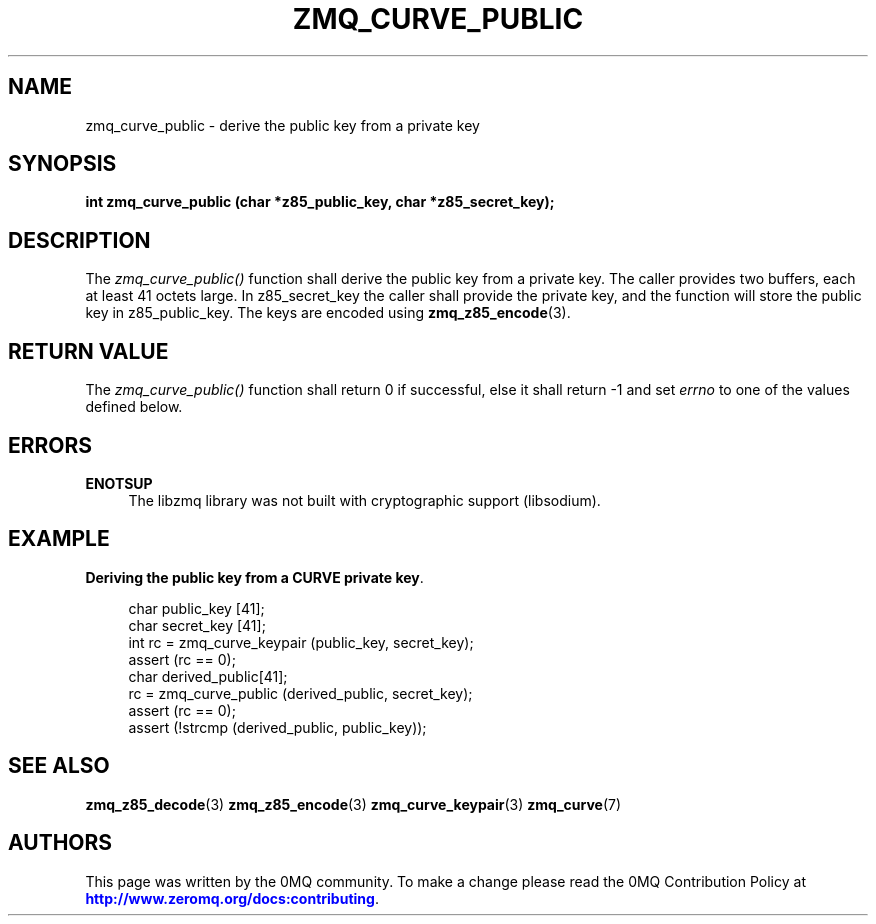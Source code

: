 '\" t
.\"     Title: zmq_curve_public
.\"    Author: [see the "AUTHORS" section]
.\" Generator: DocBook XSL Stylesheets v1.79.1 <http://docbook.sf.net/>
.\"      Date: 02/10/2022
.\"    Manual: 0MQ Manual
.\"    Source: 0MQ 4.3.5
.\"  Language: English
.\"
.TH "ZMQ_CURVE_PUBLIC" "3" "02/10/2022" "0MQ 4\&.3\&.5" "0MQ Manual"
.\" -----------------------------------------------------------------
.\" * Define some portability stuff
.\" -----------------------------------------------------------------
.\" ~~~~~~~~~~~~~~~~~~~~~~~~~~~~~~~~~~~~~~~~~~~~~~~~~~~~~~~~~~~~~~~~~
.\" http://bugs.debian.org/507673
.\" http://lists.gnu.org/archive/html/groff/2009-02/msg00013.html
.\" ~~~~~~~~~~~~~~~~~~~~~~~~~~~~~~~~~~~~~~~~~~~~~~~~~~~~~~~~~~~~~~~~~
.ie \n(.g .ds Aq \(aq
.el       .ds Aq '
.\" -----------------------------------------------------------------
.\" * set default formatting
.\" -----------------------------------------------------------------
.\" disable hyphenation
.nh
.\" disable justification (adjust text to left margin only)
.ad l
.\" -----------------------------------------------------------------
.\" * MAIN CONTENT STARTS HERE *
.\" -----------------------------------------------------------------
.SH "NAME"
zmq_curve_public \- derive the public key from a private key
.SH "SYNOPSIS"
.sp
\fBint zmq_curve_public (char *z85_public_key, char *z85_secret_key);\fR
.SH "DESCRIPTION"
.sp
The \fIzmq_curve_public()\fR function shall derive the public key from a private key\&. The caller provides two buffers, each at least 41 octets large\&. In z85_secret_key the caller shall provide the private key, and the function will store the public key in z85_public_key\&. The keys are encoded using \fBzmq_z85_encode\fR(3)\&.
.SH "RETURN VALUE"
.sp
The \fIzmq_curve_public()\fR function shall return 0 if successful, else it shall return \-1 and set \fIerrno\fR to one of the values defined below\&.
.SH "ERRORS"
.PP
\fBENOTSUP\fR
.RS 4
The libzmq library was not built with cryptographic support (libsodium)\&.
.RE
.SH "EXAMPLE"
.PP
\fBDeriving the public key from a CURVE private key\fR. 
.sp
.if n \{\
.RS 4
.\}
.nf
char public_key [41];
char secret_key [41];
int rc = zmq_curve_keypair (public_key, secret_key);
assert (rc == 0);
char derived_public[41];
rc = zmq_curve_public (derived_public, secret_key);
assert (rc == 0);
assert (!strcmp (derived_public, public_key));
.fi
.if n \{\
.RE
.\}
.sp
.SH "SEE ALSO"
.sp
\fBzmq_z85_decode\fR(3) \fBzmq_z85_encode\fR(3) \fBzmq_curve_keypair\fR(3) \fBzmq_curve\fR(7)
.SH "AUTHORS"
.sp
This page was written by the 0MQ community\&. To make a change please read the 0MQ Contribution Policy at \m[blue]\fBhttp://www\&.zeromq\&.org/docs:contributing\fR\m[]\&.
